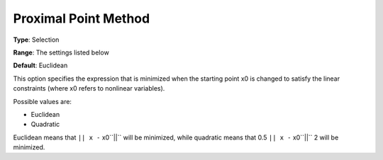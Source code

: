 .. _SNOPT_Advanced_-_Proximal_Point_Method:


Proximal Point Method
=====================



**Type**:	Selection	

**Range**:	The settings listed below	

**Default**:	Euclidean	



This option specifies the expression that is minimized when the starting point x0 is changed to satisfy the linear constraints (where x0 refers to nonlinear variables).



Possible values are:



*	Euclidean
*	Quadratic




Euclidean means that ``|| x -`` x0``||``  will be minimized, while quadratic means that 0.5 ``|| x -`` x0``||`` 2 will be minimized.




